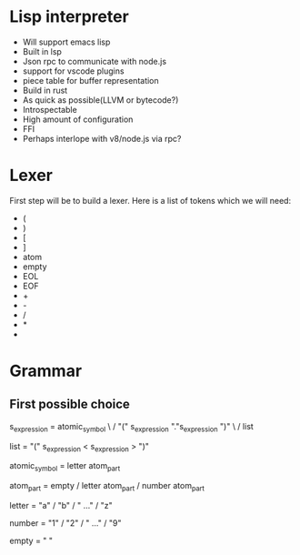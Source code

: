 * Lisp interpreter
- Will support emacs lisp
- Built in lsp
- Json rpc to communicate with node.js
- support for vscode plugins
- piece table for buffer representation
- Build in rust
- As quick as possible(LLVM or bytecode?)
- Introspectable
- High amount of configuration
- FFI
- Perhaps interlope with v8/node.js via rpc?
* Lexer
First step will be to build a lexer. Here is a list of tokens which we will need:
- (
- )
- [
- ]
- atom
- empty
- EOL
- EOF
- +
- -
- /
- *
- 
* Grammar
** First possible choice
s_expression = atomic_symbol \
               / "(" s_expression "."s_expression ")" \
               / list 
   
list = "(" s_expression < s_expression > ")"

atomic_symbol = letter atom_part

atom_part = empty / letter atom_part / number atom_part

letter = "a" / "b" / " ..." / "z"

number = "1" / "2" / " ..." / "9"

empty = " "

